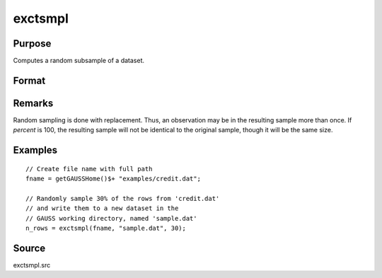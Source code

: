 
exctsmpl
==============================================

Purpose
----------------

Computes a random subsample of a dataset.

Format
----------------
.. function:: n_rows = exctsmpl(infile, outfile, percent)

    :param infile: the name of the original dataset.
    :type infile: string

    :param outfile: the name of the dataset to be created.
    :type outfile: string

    :param percent: the percentage random sample to take.
        This must be in the range 0-100.
    :type percent: scalar

    :return n_rows: number of rows in output dataset.

        Error returns are controlled by the low bit of
        the :func:`trap` flag:

        .. csv-table::
            :widths: auto

            "``trap 0``", "terminate with error message"
            "``trap 1``", "return scalar negative integer"
            "", "-1", "can't open input file"
            "", "-2", "can't open output file"
            "", "-3", "disk full"

    :rtype n_rows: scalar

Remarks
-------

Random sampling is done with replacement. Thus, an observation may be in
the resulting sample more than once. If *percent* is 100, the resulting
sample will not be identical to the original sample, though it will be
the same size.


Examples
----------------

::

    // Create file name with full path
    fname = getGAUSSHome()$+ "examples/credit.dat";

    // Randomly sample 30% of the rows from 'credit.dat'
    // and write them to a new dataset in the
    // GAUSS working directory, named 'sample.dat' 
    n_rows = exctsmpl(fname, "sample.dat", 30);


Source
------

exctsmpl.src

